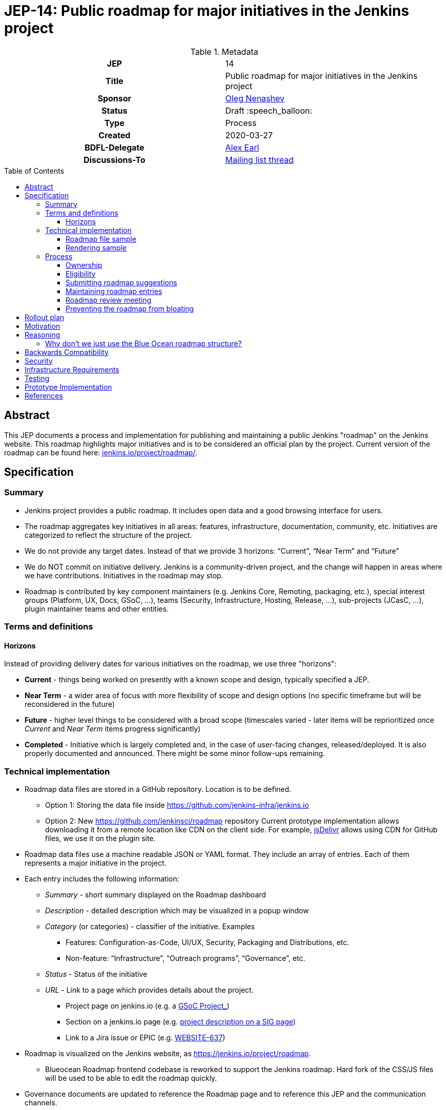 = JEP-14: Public roadmap for major initiatives in the Jenkins project
:toc: preamble
:toclevels: 3
ifdef::env-github[]
:tip-caption: :bulb:
:note-caption: :information_source:
:important-caption: :heavy_exclamation_mark:
:caution-caption: :fire:
:warning-caption: :warning:
endif::[]

.Metadata
[cols="1h,1"]
|===
| JEP
| 14

| Title
| Public roadmap for major initiatives in the Jenkins project

| Sponsor
| link:https://github.com/oleg-nenashev[Oleg Nenashev]

// Use the script `set-jep-status <jep-number> <status>` to update the status.
| Status
| Draft :speech_balloon:

| Type
| Process

| Created
| 2020-03-27

| BDFL-Delegate
| link:https://github.com/slide[Alex Earl]

//
// Uncomment if discussion will occur in forum other than jenkinsci-dev@ mailing list.
| Discussions-To
| link:https://groups.google.com/forum/#!topic/jenkinsci-dev/Ez7nZxlxSWk[Mailing list thread]
//
//
// Uncomment if this JEP depends on one or more other JEPs.
//| Requires
//| :bulb: JEP-NUMBER, JEP-NUMBER... :bulb:
//
//
// Uncomment and fill if this JEP is rendered obsolete by a later JEP
//| Superseded-By
//| :bulb: JEP-NUMBER :bulb:
//
//
// Uncomment when this JEP status is set to Accepted, Rejected or Withdrawn.
//| Resolution
//| :bulb: Link to relevant post in the jenkinsci-dev@ mailing list archives :bulb:

|===

== Abstract

This JEP documents a process and implementation for publishing and maintaining a public Jenkins "roadmap"
on the Jenkins website. This roadmap highlights major initiatives and is to be considered an official plan by the project.
Current version of the roadmap can be found here: link:https://www.jenkins.io/project/roadmap/[jenkins.io/project/roadmap/].

== Specification

=== Summary

* Jenkins project provides a public roadmap.
  It includes open data and a good browsing interface for users.
* The roadmap aggregates key initiatives in all areas: features, infrastructure, documentation, community, etc.
  Initiatives are categorized to reflect the structure of the project.
* We do not provide any target dates.
  Instead of that we provide 3 horizons: “Current”, “Near Term” and “Future”
* We do NOT commit on initiative delivery.
  Jenkins is a community-driven project, and the change will happen in areas where we have contributions. Initiatives in the roadmap may stop.
* Roadmap is contributed by key component maintainers (e.g. Jenkins Core, Remoting, packaging, etc.),
  special interest groups (Platform, UX, Docs, GSoC, ...),
  teams (Security, Infrastructure, Hosting, Release, ...), sub-projects (JCasC, ...),
  plugin maintainer teams and other entities.

=== Terms and definitions

====  Horizons

Instead of providing delivery dates for various initiatives on the roadmap, we use three "horizons":

* **Current** - things being worked on presently with a known scope and design, typically specified a JEP.
* **Near Term** - a wider area of focus with more flexibility of
scope and design options (no specific timeframe but will be reconsidered
in the future)
* **Future** - higher level things to be considered with a broad scope
 (timescales varied - later items will be reprioritized once _Current_ and _Near Term_ items progress significantly)
* **Completed** - Initiative which is largely completed and, in the case of user-facing changes, released/deployed.
It is also properly documented and announced.
There might be some minor follow-ups remaining.


=== Technical implementation

* Roadmap data files are stored in a GitHub repository.
Location is to be defined.

** Option 1: Storing the data file inside https://github.com/jenkins-infra/jenkins.io[https://github.com/jenkins-infra/jenkins.io]
** Option 2: New https://github.com/jenkinsci/roadmap[https://github.com/jenkinsci/roadmap] repository
Current prototype implementation allows downloading it from a remote location like CDN on the client side.
For example, link:https://www.jsdelivr.com/[jsDelivr] allows using CDN for GitHub files, we use it on the plugin site.

* Roadmap data files use a machine readable JSON or YAML format.
  They include an array of entries.
  Each of them represents a major initiative in the project.
* Each entry includes the following information:
** _Summary_ - short summary displayed on the Roadmap dashboard
** _Description_ - detailed description which may be visualized in a popup window
** _Category_ (or categories) - classifier of the initiative. Examples
*** Features: Configuration-as-Code, UI/UX, Security, Packaging and Distributions, etc.
*** Non-feature: “Infrastructure”, “Outreach programs”, “Governance”, etc.
** _Status_ - Status of the initiative
** _URL_ - Link to a page which provides details about the project.

*** Project page on jenkins.io (e.g. a
https://jenkins.io/projects/gsoc/2019/gitlab-support-for-multibranch-pipeline/[GSoC Project_])
*** Section on a jenkins.io page (e.g.
https://jenkins.io/sigs/docs#ongoing-projects[project description on a SIG page])
*** Link to a Jira issue or EPIC (e.g.
https://issues.jenkins-ci.org/browse/WEBSITE-637[WEBSITE-637])

* Roadmap is visualized on the Jenkins website, as
https://jenkins.io/project/roadmap[https://jenkins.io/project/roadmap].
** Blueocean Roadmap frontend codebase is reworked to support the Jenkins roadmap.
  Hard fork of the CSS/JS files will be used to be able to edit the roadmap quickly.
* Governance documents are updated to reference the Roadmap page and to reference this JEP and the communication channels.

==== Roadmap file sample

See https://github.com/jenkins-infra/jenkins.io/pull/2957[jenkins.io/pull/2957].

==== Rendering sample

WARNING: MOCK DATA!

image:roadmap_sample.png[image]

Topics to address:

* Vertical layout consumes too much space when it comes to the target number of items (around 40?).
  We could rework it to show Items in columns instead, it will allow to make it shorter.

=== Process

==== Ownership

Roadmap is managed by the https://jenkins.io/project/board/[Jenkins Governance Board] (in the future “Roadmap maintainers”).
In the future this role may be transferred to a Technical Steering Committee if/when it is created.
They review and approve the roadmap suggestions for publishing.
There is also a quarterly public roadmap review meeting organized by the maintainers.

Controversial cases can be escalated to the developer mailing list.
If consensus is not reached on the developer mailing list,
then controversial cases will be resolved at the https://jenkins.io/project/governance-meeting/[Jenkins Governance Meeting].

==== Eligibility

In order to be displayed on the roadmap, an initiative should match the following conditions:

* Major value to the Jenkins users or to the community
* Confirmed interest in the project by contributors.
  A number of contributors should declare their intent to work on the project.
* Significant scope of work and project duration.
  We expect major initiatives to take weeks/months to complete.
* Clear description available on the initiative page
* Clear communication channels available on the initiative page.
  Mailing list, Gitter, meeting links (if applicable).
* Nice to have: Contributing guidelines if there is any specifics in the project (required permissions, etc.)

==== Submitting roadmap suggestions

Any Jenkins contributor can submit a pull request with a suggestion for a Jenkins roadmap.
Suggestions will be reviewed by “Roadmap maintainers”, and they will get the SIGs, sub-projects and subject matter experts involved if needed.

* Each Jenkins project entity (e.g. SIG/sub-project/team) is eligible to add their roadmap entries.
  In such cases these entries should be discussed in the entity channels and signed off by entity leaders.
  _Roadmap maintainers_ still review the formal side of the request.
* Maintainers of other plugins and components are eligible to submit their roadmap proposals.
  Such pull requests will be reviewed by Roadmap Maintainers, see the _Eligibility_ section below.
* Any other Jenkins community member can submit a proposal.
  If there is no SIG/sub-project behind the proposal, it will likely require a discussion in Jenkins channels to verify eligibility and improve visibility of the proposal.

==== Maintaining roadmap entries

We expect the initiative submitters to track progress of the roadmap initiatives and to update the initiative statuses accordingly.
The “Roadmap maintainers” team will be doing periodic scrubs of the roadmap to discover and modify outdated entries,
but there is no guarantee of full consistency for the roadmap (“eventual consistency”).
Whomever discovers an issue, pull requests are welcome.

==== Roadmap review meeting

Once per quarter _Roadmap maintainers_ will organize a public roadmap review meeting.
It may be held as a part of the https://jenkins.io/project/governance-meeting/[Jenkins Governance Meeting] or as a separate meeting.
This meeting will be used to discuss the completed initiatives, verify the state of the roadmap and to identify the missing initiatives.

==== Preventing the roadmap from bloating

_Roadmap maintainers_ are responsible to keep the number of items in the roadmap within a comprehensible range.
Recommendation is to have a limited number of projects per category:

* “Current” - up to 3
* “Near Term” - up to 3
* “Future” - up to 5

== Rollout plan

Once the proposal is confirmed in principle, the following process will be applied:

* The proposal is implemented and submitted as a pull request
* A developer mailing list email is sent to facilitate contributions to the draft (initial data and initiatives)
* `Mar 25, 2020` - There is voting at the governance meeting which signs-off publishing of the roadmap draft
* The roadmap draft is published as a draft with explicit “Work in Progress” disclaimers in the Web UI
* All entities in Jenkins (SIGs, sub-projects, etc.) are contacted via mailing lists and invited to contribute to the roadmap draft
* `2 weeks later` - There is a blogpost with a roadmap draft announcement and invitation to contribute in public
* Roadmap draft is presented at the Jenkins online meetup for developers
* `2+ weeks later` - Governance meeting with voting for publishing the roadmap as an active version
* Work-in-progress disclaimers are removed, the roadmap is considered as official
* Announcements in social media and the Jenkins blog

After the rollout, the roadmap will be maintained by the _Roadmap maintainers_ team as documented above.

== Motivation

Jenkins is a community-driven project.
Changes there happen only in those areas where we have contributors. 
At the same time, now we have a lot of entities like special interest groups, sub-projects and teams.
These entities drive many key initiatives in the community in a coordinated way, and largely use their own channels for that.
One has to find these channels to follow a project.
A Jenkins user or an outside contributor might have difficulties understanding what is going on and how to contribute.

This proposal documents a new roadmap process which would make planned changes more explicit and which would highlight the potential projects to Jenkins contributors and users.
It will help Jenkins users and vendors to properly plan their work and to contribute to the projects they are interested in.

== Reasoning

=== Why don’t we just use the Blue Ocean roadmap structure?

Blue Ocean roadmap is a good example of visualization and the implementation.
Blue Ocean roadmap was removed from the main site after putting the project on hold, but there is a version on cn.jenkins.io.

* Site: https://jenkins.io/zh/projects/blueocean/roadmap/
* Source code:
** Data JSON: https://github.com/jenkins-infra/cn.jenkins.io/blob/master/content/projects/blueocean/roadmap/data.json[/content/projects/blueocean/roadmap/data.json]
** https://github.com/jenkins-infra/cn.jenkins.io/blob/master/content/projects/blueocean/roadmap/index.html.haml[HAML for the page]
** CSS and JavaScript Code linked from the pages above

Blue Ocean layout does not work for us as is.
Reasons:

* Vertical layout is too long. We would need to make rendering better
* “Released” and “Not Planned” sections consume a lot of space.
  We need to somehow highlight “released” so that users can see new features,
  but “Not planned” is an overkill
* One story may belong to multiple categories (e.g. “Read-only Configuration Web UI” is both UX and Configuration-as-Code).
  In BlueOcean format there is only one category supported for an entry.

== Backwards Compatibility

N/A

== Security

Security concerns are not applicable to this process JEP. 

Jenkins security will be one of the categories in the roadmap,
and it will include public stories like Security hardening or security-related features.
Planned security fixes will not be included into the roadmap unless the Jenkins Security officer decides otherwise.

== Infrastructure Requirements

This proposal does not require additional services to be deployed.


== Testing

Testing will be performed as a part of the experimental phase until the roadmap is fully published.

== Prototype Implementation

* link:https://jenkins.io/project/roadmap/[Roadmap page on jenkins.io]
* link:https://github.com/jenkins-infra/jenkins.io/blob/master/content/_data/roadmap/roadmap.yml[Roadmap data]

== References

* https://docs.google.com/document/d/1-OGpDPWkOdKw-e8C0v9hUGgQshCLmToodo0biwlejdk/edit%23heading%3Dh.xmew3vtz09zz[Meeting notes - Jenkins contributor Summit on Jan 31, 2020]
* https://jenkins.io/zh/projects/blueocean/roadmap/[Blue Ocean roadmap] on cn.jenkins.io
